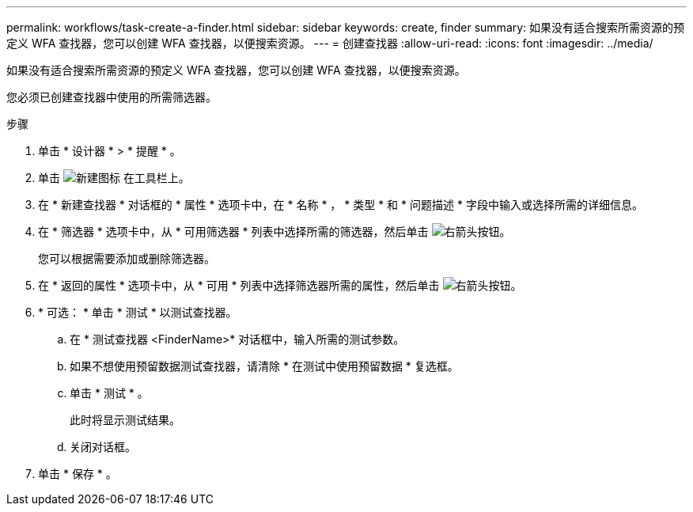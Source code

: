 ---
permalink: workflows/task-create-a-finder.html 
sidebar: sidebar 
keywords: create, finder 
summary: 如果没有适合搜索所需资源的预定义 WFA 查找器，您可以创建 WFA 查找器，以便搜索资源。 
---
= 创建查找器
:allow-uri-read: 
:icons: font
:imagesdir: ../media/


[role="lead"]
如果没有适合搜索所需资源的预定义 WFA 查找器，您可以创建 WFA 查找器，以便搜索资源。

您必须已创建查找器中使用的所需筛选器。

.步骤
. 单击 * 设计器 * > * 提醒 * 。
. 单击 image:../media/new_wfa_icon.gif["新建图标"] 在工具栏上。
. 在 * 新建查找器 * 对话框的 * 属性 * 选项卡中，在 * 名称 * ， * 类型 * 和 * 问题描述 * 字段中输入或选择所需的详细信息。
. 在 * 筛选器 * 选项卡中，从 * 可用筛选器 * 列表中选择所需的筛选器，然后单击 image:../media/right_arrow_button.gif["右箭头按钮"]。
+
您可以根据需要添加或删除筛选器。

. 在 * 返回的属性 * 选项卡中，从 * 可用 * 列表中选择筛选器所需的属性，然后单击 image:../media/right_arrow_button.gif["右箭头按钮"]。
. * 可选： * 单击 * 测试 * 以测试查找器。
+
.. 在 * 测试查找器 <FinderName>* 对话框中，输入所需的测试参数。
.. 如果不想使用预留数据测试查找器，请清除 * 在测试中使用预留数据 * 复选框。
.. 单击 * 测试 * 。
+
此时将显示测试结果。

.. 关闭对话框。


. 单击 * 保存 * 。

